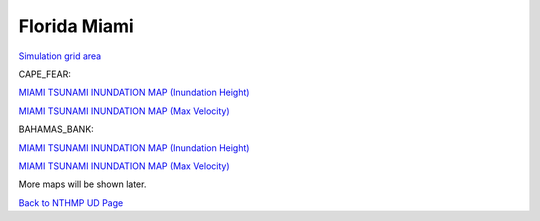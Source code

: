 Florida Miami
*****************

`Simulation grid area <../../maps/grid_range.html>`_


CAPE_FEAR:

`MIAMI TSUNAMI INUNDATION MAP (Inundation Height) <../../maps/FL_flooding_source1.html>`_

`MIAMI TSUNAMI INUNDATION MAP (Max Velocity) <../../maps/FL_floodingvelocity_source1.html>`_

BAHAMAS_BANK:

`MIAMI TSUNAMI INUNDATION MAP (Inundation Height) <../../maps/FL_flooding_source2.html>`_

`MIAMI TSUNAMI INUNDATION MAP (Max Velocity) <../../maps/FL_floodingvelocity_source2.html>`_

More maps will be shown later. 

`Back to NTHMP UD Page <https://fengyanshi.github.io/NTHMP/_build/html/index.html>`_
